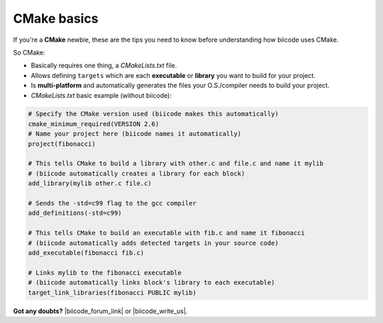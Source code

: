 .. _cmake_introduction:

CMake basics
------------

If you're a **CMake** newbie, these are the tips you need to know before understanding how biicode uses CMake.

So CMake:

* Basically requires one thing, a *CMakeLists.txt* file.
* Allows defining ``targets`` which are each **executable** or **library** you want to build for your project.
* Is **multi-platform** and automatically generates the files your O.S./compiler needs to build your project.
* *CMakeLists.txt* basic example (without biicode):

.. code-block:: cmake

	# Specify the CMake version used (biicode makes this automatically)
	cmake_minimum_required(VERSION 2.6)
	# Name your project here (biicode names it automatically)
	project(fibonacci)

	# This tells CMake to build a library with other.c and file.c and name it mylib
	# (biicode automatically creates a library for each block)
	add_library(mylib other.c file.c) 

	# Sends the -std=c99 flag to the gcc compiler
	add_definitions(-std=c99)

	# This tells CMake to build an executable with fib.c and name it fibonacci
	# (biicode automatically adds detected targets in your source code)
	add_executable(fibonacci fib.c) 

	# Links mylib to the fibonacci executable
	# (biicode automatically links block's library to each executable)
	target_link_libraries(fibonacci PUBLIC mylib)


**Got any doubts?** |biicode_forum_link| or |biicode_write_us|.


.. |biicode_forum_link| raw:: html

   <a href="http://forum.biicode.com" target="_blank">Ask in our forum </a>


.. |biicode_write_us| raw:: html

   <a href="mailto:support@biicode.com" target="_blank">write us</a>